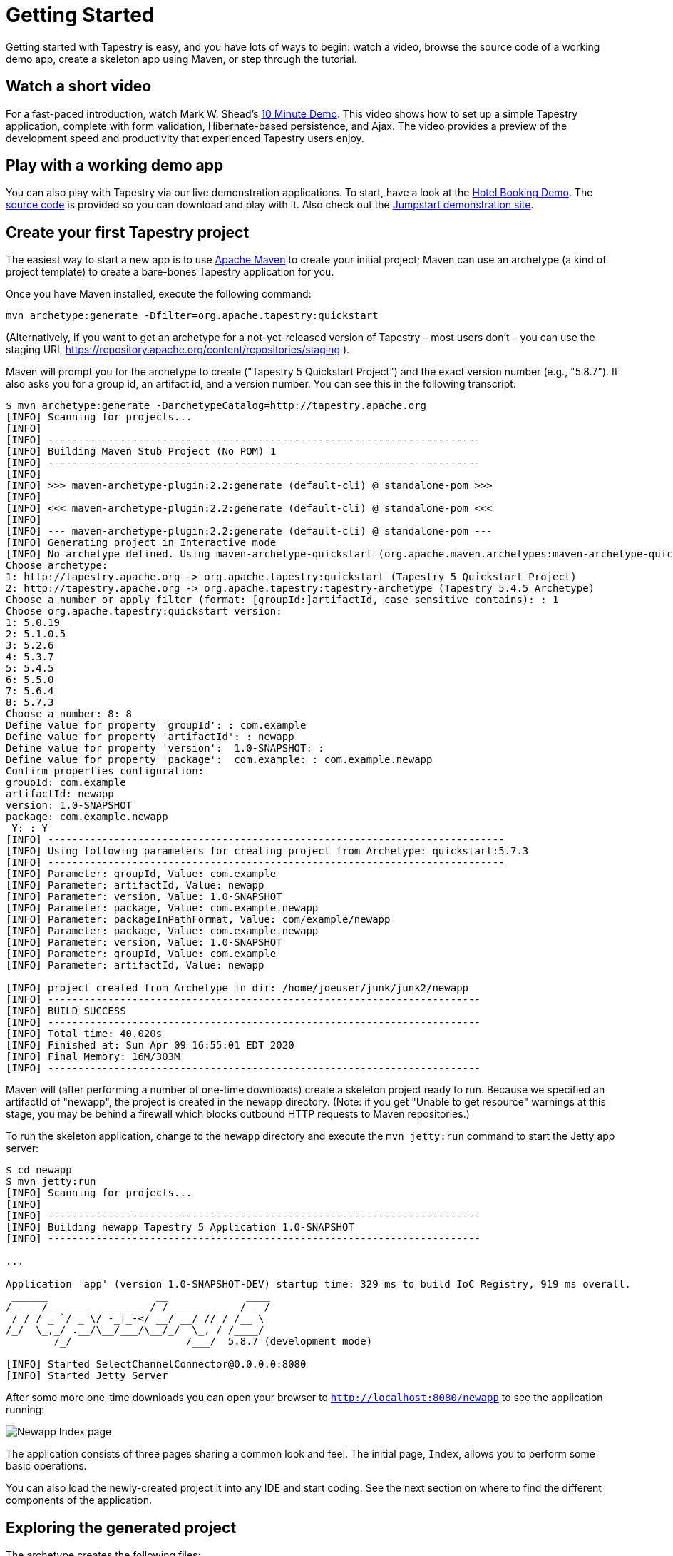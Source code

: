 = Getting Started

Getting started with Tapestry is easy, and you have lots of ways to begin: watch a video, browse the source code of a working demo app, create a skeleton app using Maven, or step through the tutorial.

== Watch a short video
For a fast-paced introduction, watch Mark W. Shead's http://blog.markshead.com/900/tapestry-5-10-minute-demo/[10 Minute Demo].
This video shows how to set up a simple Tapestry application, complete with form validation, Hibernate-based persistence, and Ajax.
The video provides a preview of the development speed and productivity that experienced Tapestry users enjoy.

== Play with a working demo app
You can also play with Tapestry via our live demonstration applications.
To start, have a look at the https://tapestry-app.apache.org/hotels/[Hotel Booking Demo].
The http://github.com/bobharner/tapestry5-hotel-booking-5.4/[source code] is provided so you can download and play with it.
Also check out the https://tapestry-jumpstart.org/jumpstart/[Jumpstart demonstration site].

== Create your first Tapestry project
The easiest way to start a new app is to use https://maven.apache.org/[Apache Maven] to create your initial project;
Maven can use an archetype (a kind of project template) to create a bare-bones Tapestry application for you.

Once you have Maven installed, execute the following command:

----
mvn archetype:generate -Dfilter=org.apache.tapestry:quickstart
----

(Alternatively, if you want to get an archetype for a not-yet-released version of Tapestry – most users don't – you can use the staging URI, https://repository.apache.org/content/repositories/staging ).
// TODO explain how to use the stagingn URI 

Maven will prompt you for the archetype to create ("Tapestry 5 Quickstart Project") and the exact version number (e.g., "5.8.7").
It also asks you for a group id, an artifact id, and a version number. You can see this in the following transcript:

----
$ mvn archetype:generate -DarchetypeCatalog=http://tapestry.apache.org
[INFO] Scanning for projects...
[INFO]                                                                         
[INFO] ------------------------------------------------------------------------
[INFO] Building Maven Stub Project (No POM) 1
[INFO] ------------------------------------------------------------------------
[INFO] 
[INFO] >>> maven-archetype-plugin:2.2:generate (default-cli) @ standalone-pom >>>
[INFO] 
[INFO] <<< maven-archetype-plugin:2.2:generate (default-cli) @ standalone-pom <<<
[INFO] 
[INFO] --- maven-archetype-plugin:2.2:generate (default-cli) @ standalone-pom ---
[INFO] Generating project in Interactive mode
[INFO] No archetype defined. Using maven-archetype-quickstart (org.apache.maven.archetypes:maven-archetype-quickstart:1.0)
Choose archetype:
1: http://tapestry.apache.org -> org.apache.tapestry:quickstart (Tapestry 5 Quickstart Project)
2: http://tapestry.apache.org -> org.apache.tapestry:tapestry-archetype (Tapestry 5.4.5 Archetype)
Choose a number or apply filter (format: [groupId:]artifactId, case sensitive contains): : 1
Choose org.apache.tapestry:quickstart version: 
1: 5.0.19
2: 5.1.0.5
3: 5.2.6
4: 5.3.7
5: 5.4.5
6: 5.5.0
7: 5.6.4
8: 5.7.3
Choose a number: 8: 8
Define value for property 'groupId': : com.example
Define value for property 'artifactId': : newapp
Define value for property 'version':  1.0-SNAPSHOT: : 
Define value for property 'package':  com.example: : com.example.newapp
Confirm properties configuration:
groupId: com.example
artifactId: newapp
version: 1.0-SNAPSHOT
package: com.example.newapp
 Y: : Y
[INFO] ----------------------------------------------------------------------------
[INFO] Using following parameters for creating project from Archetype: quickstart:5.7.3
[INFO] ----------------------------------------------------------------------------
[INFO] Parameter: groupId, Value: com.example
[INFO] Parameter: artifactId, Value: newapp
[INFO] Parameter: version, Value: 1.0-SNAPSHOT
[INFO] Parameter: package, Value: com.example.newapp
[INFO] Parameter: packageInPathFormat, Value: com/example/newapp
[INFO] Parameter: package, Value: com.example.newapp
[INFO] Parameter: version, Value: 1.0-SNAPSHOT
[INFO] Parameter: groupId, Value: com.example
[INFO] Parameter: artifactId, Value: newapp

[INFO] project created from Archetype in dir: /home/joeuser/junk/junk2/newapp
[INFO] ------------------------------------------------------------------------
[INFO] BUILD SUCCESS
[INFO] ------------------------------------------------------------------------
[INFO] Total time: 40.020s
[INFO] Finished at: Sun Apr 09 16:55:01 EDT 2020
[INFO] Final Memory: 16M/303M
[INFO] ------------------------------------------------------------------------
----

Maven will (after performing a number of one-time downloads) create a skeleton project ready to run.
Because we specified an artifactId of "newapp", the project is created in the `newapp` directory.
(Note: if you get "Unable to get resource" warnings at this stage, you may be behind a firewall which blocks outbound HTTP requests to Maven repositories.)

To run the skeleton application, change to the `newapp` directory and execute the `mvn jetty:run` command to start the Jetty app server:

----
$ cd newapp
$ mvn jetty:run
[INFO] Scanning for projects...
[INFO]
[INFO] ------------------------------------------------------------------------
[INFO] Building newapp Tapestry 5 Application 1.0-SNAPSHOT
[INFO] ------------------------------------------------------------------------

...

Application 'app' (version 1.0-SNAPSHOT-DEV) startup time: 329 ms to build IoC Registry, 919 ms overall.
 ______                  __             ____
/_  __/__ ____  ___ ___ / /_______ __  / __/
 / / / _ `/ _ \/ -_|_-</ __/ __/ // / /__ \
/_/  \_,_/ .__/\__/___/\__/_/  \_, / /____/
        /_/                   /___/  5.8.7 (development mode)

[INFO] Started SelectChannelConnector@0.0.0.0:8080
[INFO] Started Jetty Server
----

After some more one-time downloads you can open your browser to `http://localhost:8080/newapp` to see the application running:

image::newapp_Index.png[Newapp Index page]

The application consists of three pages sharing a common look and feel.
The initial page, `Index`, allows you to perform some basic operations.

You can also load the newly-created project it into any IDE and start coding.
See the next section on where to find the different components of the application.

== Exploring the generated project
The archetype creates the following files:

----
newapp/
├── build.gradle
├── gradle
│   └── wrapper
│       ├── gradle-wrapper.jar
│       └── gradle-wrapper.properties
├── gradlew
├── gradlew.bat
├── pom.xml
└── src
    ├── main
    │   ├── java
    │   │   └── com
    │   │       └── example
    │   │           └── newapp
    │   │               ├── components
    │   │               │   └── Layout.java
    │   │               ├── pages
    │   │               │   ├── About.java
    │   │               │   ├── Contact.java
    │   │               │   ├── Error404.java
    │   │               │   ├── Index.java
    │   │               │   └── Login.java
    │   │               └── services
    │   │                   ├── AppModule.java
    │   │                   ├── DevelopmentModule.java
    │   │                   └── QaModule.java
    │   ├── resources
    │   │   ├── com
    │   │   │   └── example
    │   │   │       └── newapp
    │   │   │           ├── components
    │   │   │           │   └── Layout.tml
    │   │   │           ├── logback.xml
    │   │   │           └── pages
    │   │   │               ├── About.tml
    │   │   │               ├── Contact.tml
    │   │   │               ├── Error404.tml
    │   │   │               ├── Index.properties
    │   │   │               ├── Index.tml
    │   │   │               └── Login.tml
    │   │   └── log4j.properties
    │   └── webapp
    │       ├── WEB-INF
    │       │   ├── app.properties
    │       │   └── web.xml
    │       ├── favicon.ico
    │       ├── images
    │       │   └── tapestry.png
    │       └── mybootstrap
    │           ├── css
    │           │   ├── bootstrap-responsive.css
    │           │   └── bootstrap.css
    │           ├── img
    │           │   ├── glyphicons-halflings-white.png
    │           │   └── glyphicons-halflings.png
    │           └── js
    │               └── bootstrap.js
    ├── site
    │   ├── apt
    │   │   └── index.apt
    │   └── site.xml
    └── test
        ├── conf
        │   ├── testng.xml
        │   └── webdefault.xml
        ├── java
        │   └── PLACEHOLDER
        └── resources
            └── PLACEHOLDER
30 directories, 39 files
----

A Tapestry application is composed of pages, each page consisting of one template file and one Java class.

Tapestry page templates have the `.tml` extension and are found within `src/main/*resources*/` under the app's `pages` package (`src/main/resources/com/example/newapp/*pages*`, in this example).
Templates are essentially HTML with some special markup to reference properties in the corresponding Java class and to reference ready-made or custom components.

Similarly, Tapestry page classes are found in within the `src/main/*java*` under the app's `pages` package (`src/main/java/com/example/newapp/*pages*`, in this example) and their name matches their template name (`Index.tml` -> `Index.java`).

In the skeleton project, most of the HTML is not found on the pages themselves but in a Layout component which acts as a global template for the whole site.
Java classes for components live in `src/main/*java*/com/example/newapp/*components*` and component templates go in `src/main/*resources*/com/example/newapp/*components*`.

The archetype includes a few optional extras:

* The bundled version of the Bootstrap CSS library has a per-project override.
You can see the files in `src/webapp/context/mybootstrap`, and the overrides to enable that in `AppModule.java`.
* By default, Tapestry uses http://prototypejs.org/[Prototype] as its client-side library, but the archetype overrides this to https://jquery.org/[jQuery], which is preferred for new projects.
* The archetype adds a simple filter that shows the timing of each request.
* The archetype sets up not just for builds with Maven, but also via http://gradle.org/[Gradle].

== What's next?
To deepen your understanding, step through the xref:tapestry-tutorial.adoc[], which goes into much more detail about setting up your project as well as loading it into Eclipse... then continues on to teach you more about Tapestry.

Be sure to read about the core xref:principles.adoc[Tapestry Principles], and browse the rest of the xref:index.adoc[User Guide] extensive Documentation.
